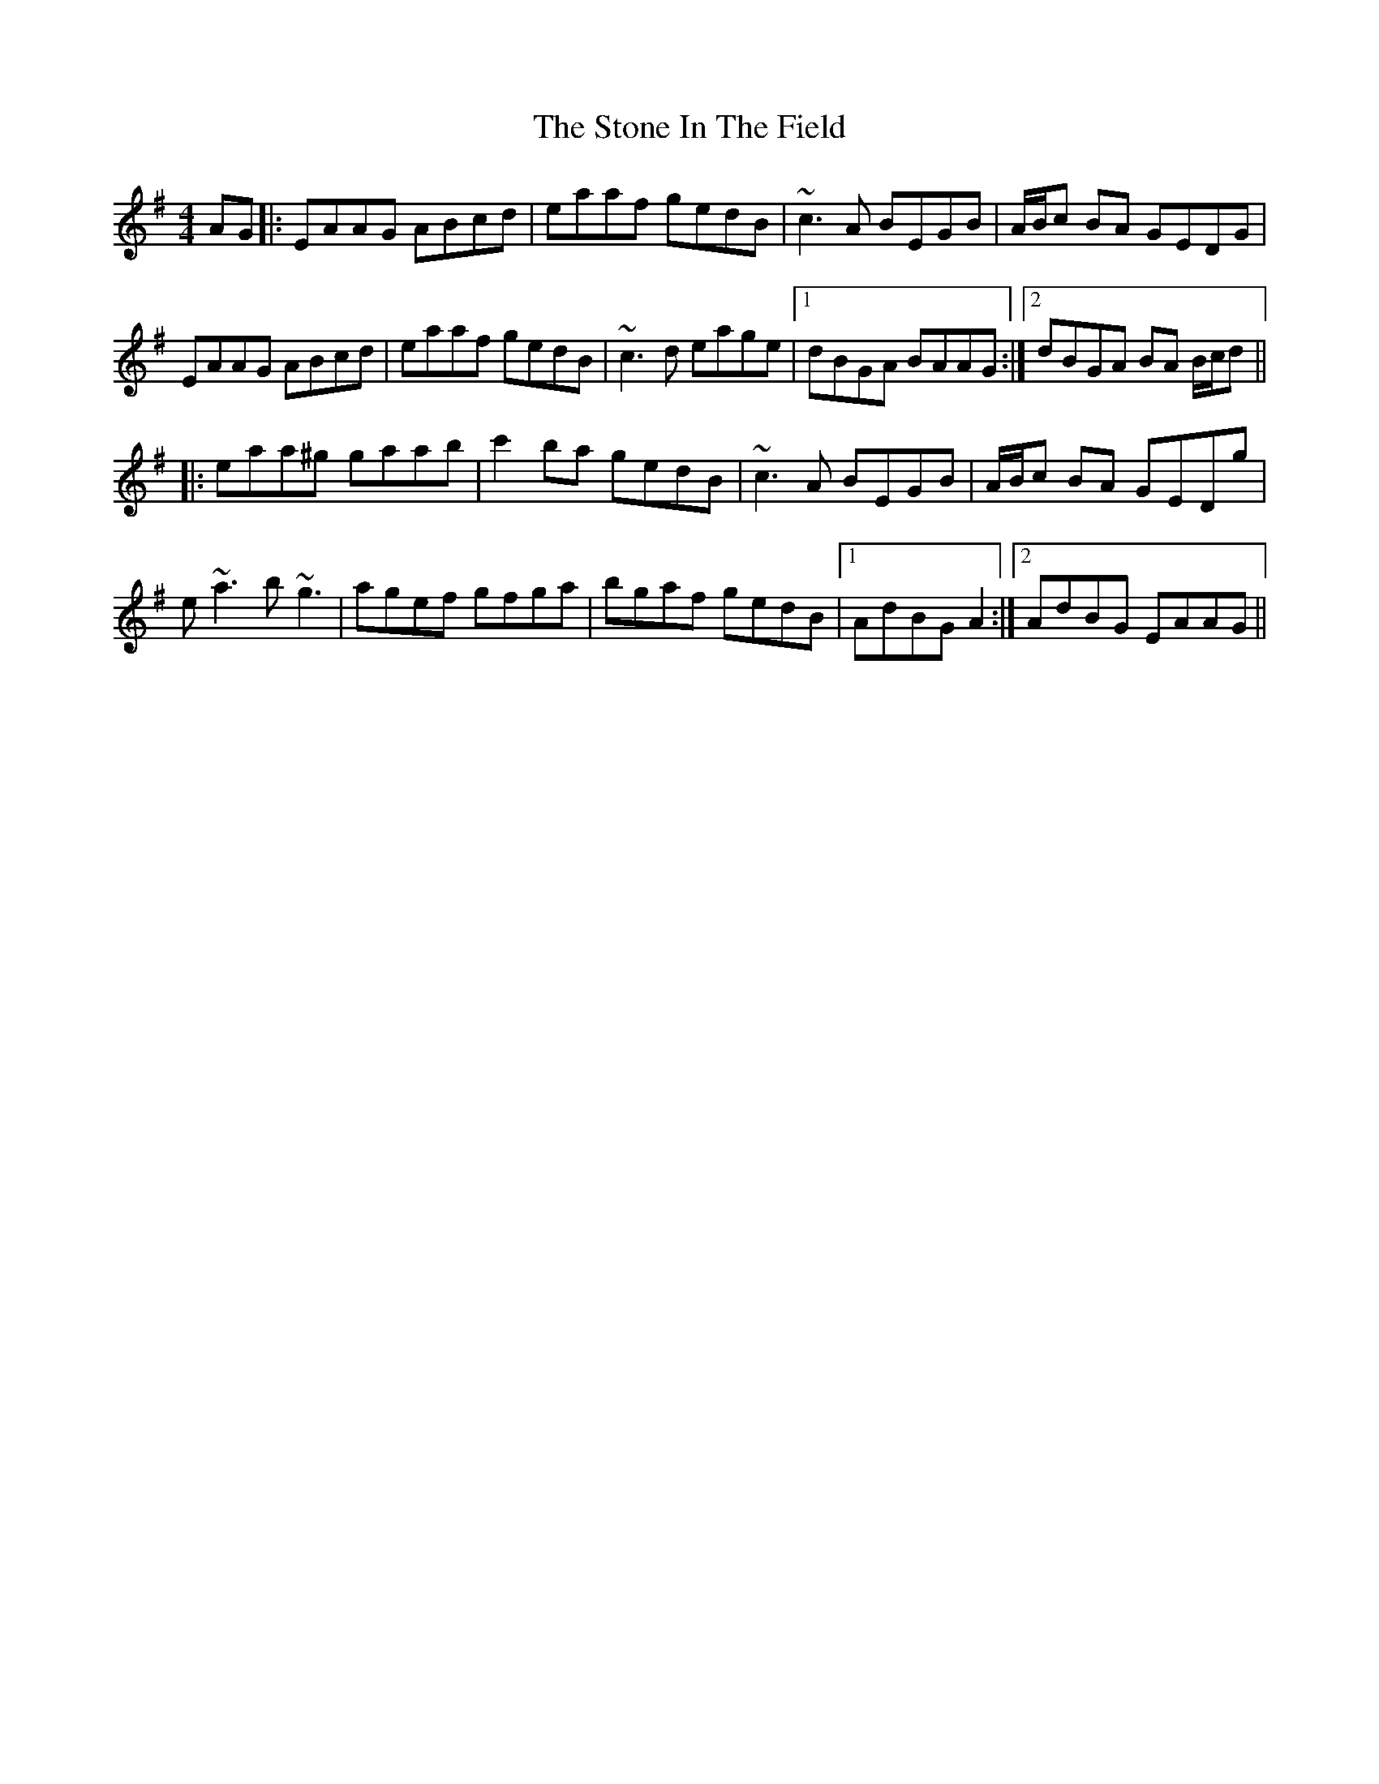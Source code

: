 X: 38588
T: Stone In The Field, The
R: reel
M: 4/4
K: Adorian
AG|:EAAG ABcd|eaaf gedB|~c3A BEGB|A/B/c BA GEDG|
EAAG ABcd|eaaf gedB|~c3d eage|1 dBGA BAAG:|2 dBGA BA B/c/d||
|:eaa^g gaab|c'2ba gedB|~c3A BEGB|A/B/c BA GEDg|
e~a3 b~g3|agef gfga|bgaf gedB|1 AdBG A2:|2 AdBG EAAG||

